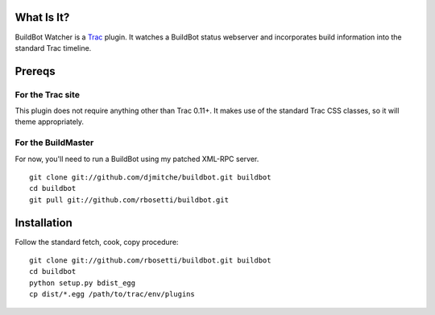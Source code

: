 What Is It?
===========

BuildBot Watcher is a `Trac <http://trac.edgewall.org>`_ plugin.
It watches a BuildBot status webserver and incorporates build information into the standard Trac timeline.

Prereqs
=======

For the Trac site
-----------------

This plugin does not require anything other than Trac 0.11+.
It makes use of the standard Trac CSS classes, so it will theme appropriately.

For the BuildMaster
-------------------

For now, you'll need to run a BuildBot using my patched XML-RPC server.

::

    git clone git://github.com/djmitche/buildbot.git buildbot
    cd buildbot
    git pull git://github.com/rbosetti/buildbot.git

Installation
============

Follow the standard fetch, cook, copy procedure:

::

    git clone git://github.com/rbosetti/buildbot.git buildbot
    cd buildbot
    python setup.py bdist_egg
    cp dist/*.egg /path/to/trac/env/plugins
